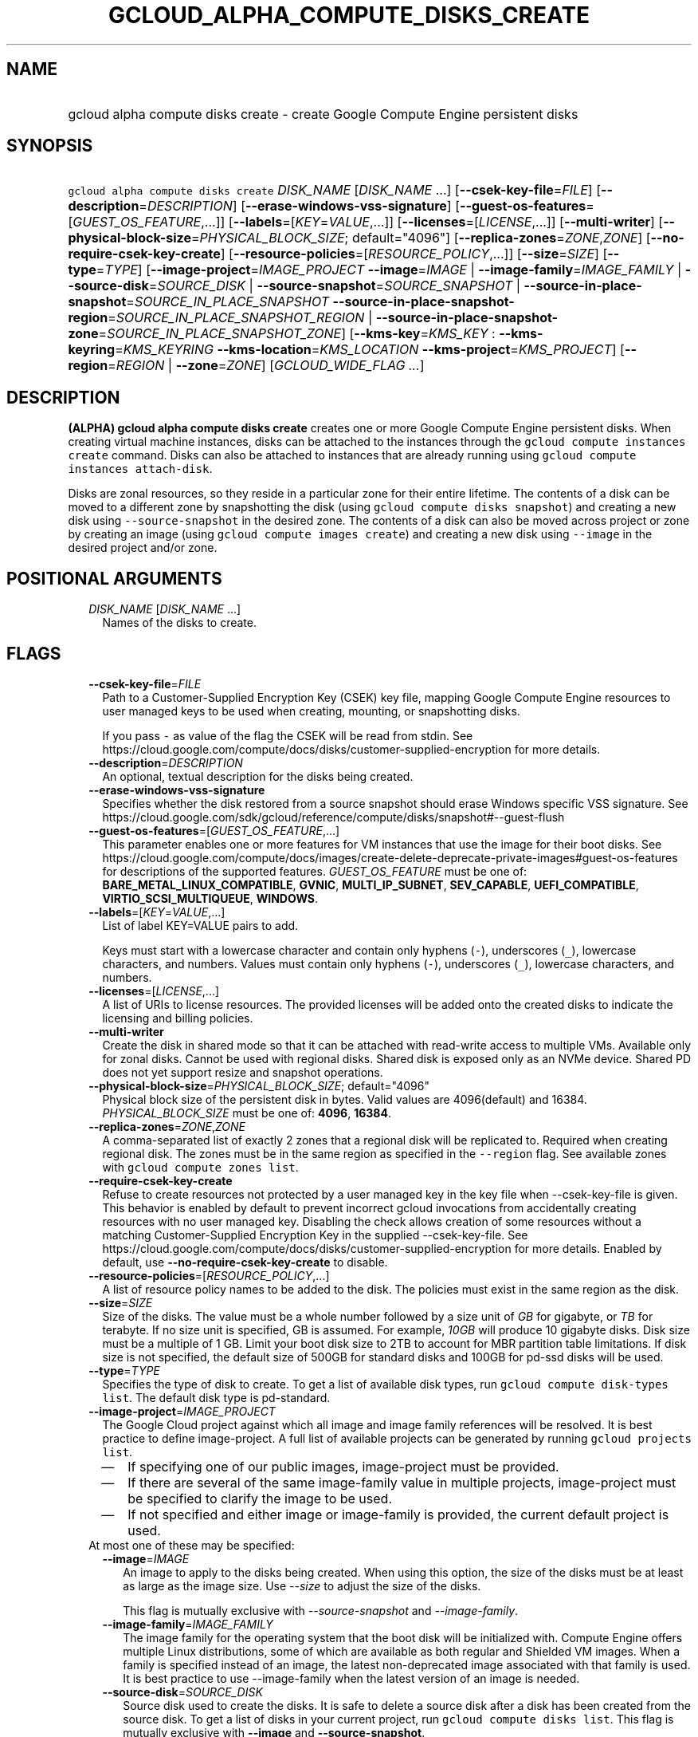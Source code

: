 
.TH "GCLOUD_ALPHA_COMPUTE_DISKS_CREATE" 1



.SH "NAME"
.HP
gcloud alpha compute disks create \- create Google Compute Engine persistent disks



.SH "SYNOPSIS"
.HP
\f5gcloud alpha compute disks create\fR \fIDISK_NAME\fR [\fIDISK_NAME\fR\ ...] [\fB\-\-csek\-key\-file\fR=\fIFILE\fR] [\fB\-\-description\fR=\fIDESCRIPTION\fR] [\fB\-\-erase\-windows\-vss\-signature\fR] [\fB\-\-guest\-os\-features\fR=[\fIGUEST_OS_FEATURE\fR,...]] [\fB\-\-labels\fR=[\fIKEY\fR=\fIVALUE\fR,...]] [\fB\-\-licenses\fR=[\fILICENSE\fR,...]] [\fB\-\-multi\-writer\fR] [\fB\-\-physical\-block\-size\fR=\fIPHYSICAL_BLOCK_SIZE\fR;\ default="4096"] [\fB\-\-replica\-zones\fR=\fIZONE\fR,\fIZONE\fR] [\fB\-\-no\-require\-csek\-key\-create\fR] [\fB\-\-resource\-policies\fR=[\fIRESOURCE_POLICY\fR,...]] [\fB\-\-size\fR=\fISIZE\fR] [\fB\-\-type\fR=\fITYPE\fR] [\fB\-\-image\-project\fR=\fIIMAGE_PROJECT\fR\ \fB\-\-image\fR=\fIIMAGE\fR\ |\ \fB\-\-image\-family\fR=\fIIMAGE_FAMILY\fR\ |\ \fB\-\-source\-disk\fR=\fISOURCE_DISK\fR\ |\ \fB\-\-source\-snapshot\fR=\fISOURCE_SNAPSHOT\fR\ |\ \fB\-\-source\-in\-place\-snapshot\fR=\fISOURCE_IN_PLACE_SNAPSHOT\fR\ \fB\-\-source\-in\-place\-snapshot\-region\fR=\fISOURCE_IN_PLACE_SNAPSHOT_REGION\fR\ |\ \fB\-\-source\-in\-place\-snapshot\-zone\fR=\fISOURCE_IN_PLACE_SNAPSHOT_ZONE\fR] [\fB\-\-kms\-key\fR=\fIKMS_KEY\fR\ :\ \fB\-\-kms\-keyring\fR=\fIKMS_KEYRING\fR\ \fB\-\-kms\-location\fR=\fIKMS_LOCATION\fR\ \fB\-\-kms\-project\fR=\fIKMS_PROJECT\fR] [\fB\-\-region\fR=\fIREGION\fR\ |\ \fB\-\-zone\fR=\fIZONE\fR] [\fIGCLOUD_WIDE_FLAG\ ...\fR]



.SH "DESCRIPTION"

\fB(ALPHA)\fR \fBgcloud alpha compute disks create\fR creates one or more Google
Compute Engine persistent disks. When creating virtual machine instances, disks
can be attached to the instances through the \f5gcloud compute instances
create\fR command. Disks can also be attached to instances that are already
running using \f5gcloud compute instances attach\-disk\fR.

Disks are zonal resources, so they reside in a particular zone for their entire
lifetime. The contents of a disk can be moved to a different zone by
snapshotting the disk (using \f5gcloud compute disks snapshot\fR) and creating a
new disk using \f5\-\-source\-snapshot\fR in the desired zone. The contents of a
disk can also be moved across project or zone by creating an image (using
\f5gcloud compute images create\fR) and creating a new disk using
\f5\-\-image\fR in the desired project and/or zone.



.SH "POSITIONAL ARGUMENTS"

.RS 2m
.TP 2m
\fIDISK_NAME\fR [\fIDISK_NAME\fR ...]
Names of the disks to create.


.RE
.sp

.SH "FLAGS"

.RS 2m
.TP 2m
\fB\-\-csek\-key\-file\fR=\fIFILE\fR
Path to a Customer\-Supplied Encryption Key (CSEK) key file, mapping Google
Compute Engine resources to user managed keys to be used when creating,
mounting, or snapshotting disks.

If you pass \f5\-\fR as value of the flag the CSEK will be read from stdin. See
https://cloud.google.com/compute/docs/disks/customer\-supplied\-encryption for
more details.

.TP 2m
\fB\-\-description\fR=\fIDESCRIPTION\fR
An optional, textual description for the disks being created.

.TP 2m
\fB\-\-erase\-windows\-vss\-signature\fR
Specifies whether the disk restored from a source snapshot should erase Windows
specific VSS signature. See
https://cloud.google.com/sdk/gcloud/reference/compute/disks/snapshot#\-\-guest\-flush

.TP 2m
\fB\-\-guest\-os\-features\fR=[\fIGUEST_OS_FEATURE\fR,...]
This parameter enables one or more features for VM instances that use the image
for their boot disks. See
https://cloud.google.com/compute/docs/images/create\-delete\-deprecate\-private\-images#guest\-os\-features
for descriptions of the supported features. \fIGUEST_OS_FEATURE\fR must be one
of: \fBBARE_METAL_LINUX_COMPATIBLE\fR, \fBGVNIC\fR, \fBMULTI_IP_SUBNET\fR,
\fBSEV_CAPABLE\fR, \fBUEFI_COMPATIBLE\fR, \fBVIRTIO_SCSI_MULTIQUEUE\fR,
\fBWINDOWS\fR.

.TP 2m
\fB\-\-labels\fR=[\fIKEY\fR=\fIVALUE\fR,...]
List of label KEY=VALUE pairs to add.

Keys must start with a lowercase character and contain only hyphens (\f5\-\fR),
underscores (\f5_\fR), lowercase characters, and numbers. Values must contain
only hyphens (\f5\-\fR), underscores (\f5_\fR), lowercase characters, and
numbers.

.TP 2m
\fB\-\-licenses\fR=[\fILICENSE\fR,...]
A list of URIs to license resources. The provided licenses will be added onto
the created disks to indicate the licensing and billing policies.

.TP 2m
\fB\-\-multi\-writer\fR
Create the disk in shared mode so that it can be attached with read\-write
access to multiple VMs. Available only for zonal disks. Cannot be used with
regional disks. Shared disk is exposed only as an NVMe device. Shared PD does
not yet support resize and snapshot operations.

.TP 2m
\fB\-\-physical\-block\-size\fR=\fIPHYSICAL_BLOCK_SIZE\fR; default="4096"
Physical block size of the persistent disk in bytes. Valid values are
4096(default) and 16384. \fIPHYSICAL_BLOCK_SIZE\fR must be one of: \fB4096\fR,
\fB16384\fR.

.TP 2m
\fB\-\-replica\-zones\fR=\fIZONE\fR,\fIZONE\fR
A comma\-separated list of exactly 2 zones that a regional disk will be
replicated to. Required when creating regional disk. The zones must be in the
same region as specified in the \f5\-\-region\fR flag. See available zones with
\f5gcloud compute zones list\fR.

.TP 2m
\fB\-\-require\-csek\-key\-create\fR
Refuse to create resources not protected by a user managed key in the key file
when \-\-csek\-key\-file is given. This behavior is enabled by default to
prevent incorrect gcloud invocations from accidentally creating resources with
no user managed key. Disabling the check allows creation of some resources
without a matching Customer\-Supplied Encryption Key in the supplied
\-\-csek\-key\-file. See
https://cloud.google.com/compute/docs/disks/customer\-supplied\-encryption for
more details. Enabled by default, use \fB\-\-no\-require\-csek\-key\-create\fR
to disable.

.TP 2m
\fB\-\-resource\-policies\fR=[\fIRESOURCE_POLICY\fR,...]
A list of resource policy names to be added to the disk. The policies must exist
in the same region as the disk.

.TP 2m
\fB\-\-size\fR=\fISIZE\fR
Size of the disks. The value must be a whole number followed by a size unit of
\f5\fIGB\fR\fR for gigabyte, or \f5\fITB\fR\fR for terabyte. If no size unit is
specified, GB is assumed. For example, \f5\fI10GB\fR\fR will produce 10 gigabyte
disks. Disk size must be a multiple of 1 GB. Limit your boot disk size to 2TB to
account for MBR partition table limitations. If disk size is not specified, the
default size of 500GB for standard disks and 100GB for pd\-ssd disks will be
used.

.TP 2m
\fB\-\-type\fR=\fITYPE\fR
Specifies the type of disk to create. To get a list of available disk types, run
\f5gcloud compute disk\-types list\fR. The default disk type is pd\-standard.

.TP 2m
\fB\-\-image\-project\fR=\fIIMAGE_PROJECT\fR
The Google Cloud project against which all image and image family references
will be resolved. It is best practice to define image\-project. A full list of
available projects can be generated by running \f5gcloud projects list\fR.
.RS 2m
.IP "\(em" 2m
If specifying one of our public images, image\-project must be provided.
.IP "\(em" 2m
If there are several of the same image\-family value in multiple projects,
image\-project must be specified to clarify the image to be used.
.IP "\(em" 2m
If not specified and either image or image\-family is provided, the current
default project is used.
.RE
.RE
.sp

.RS 2m
.TP 2m

At most one of these may be specified:

.RS 2m
.TP 2m
\fB\-\-image\fR=\fIIMAGE\fR
An image to apply to the disks being created. When using this option, the size
of the disks must be at least as large as the image size. Use
\f5\fI\-\-size\fR\fR to adjust the size of the disks.

This flag is mutually exclusive with \f5\fI\-\-source\-snapshot\fR\fR and
\f5\fI\-\-image\-family\fR\fR.

.TP 2m
\fB\-\-image\-family\fR=\fIIMAGE_FAMILY\fR
The image family for the operating system that the boot disk will be initialized
with. Compute Engine offers multiple Linux distributions, some of which are
available as both regular and Shielded VM images. When a family is specified
instead of an image, the latest non\-deprecated image associated with that
family is used. It is best practice to use \-\-image\-family when the latest
version of an image is needed.

.TP 2m
\fB\-\-source\-disk\fR=\fISOURCE_DISK\fR
Source disk used to create the disks. It is safe to delete a source disk after a
disk has been created from the source disk. To get a list of disks in your
current project, run \f5gcloud compute disks list\fR. This flag is mutually
exclusive with \fB\-\-image\fR and \fB\-\-source\-snapshot\fR.

When using this option, the size of the disks must be at least as large as the
source disk size. Use \fB\-\-size\fR to adjust the size of the disks.

Source disk must be in the same zone/region as the disk to be created.

.TP 2m
\fB\-\-source\-snapshot\fR=\fISOURCE_SNAPSHOT\fR
Source snapshot used to create the disks. It is safe to delete a snapshot after
a disk has been created from the snapshot. In such cases, the disks will no
longer reference the deleted snapshot. To get a list of snapshots in your
current project, run \f5gcloud compute snapshots list\fR. A snapshot from an
existing disk can be created using the \f5gcloud compute disks snapshot\fR
command. This flag is mutually exclusive with \fB\-\-image\fR.

When using this option, the size of the disks must be at least as large as the
snapshot size. Use \fB\-\-size\fR to adjust the size of the disks.

.TP 2m

Source in place snapshot options

.RS 2m
.TP 2m
\fB\-\-source\-in\-place\-snapshot\fR=\fISOURCE_IN_PLACE_SNAPSHOT\fR
Source in place snapshot used to create the disks.

.TP 2m

At most one of these may be specified:

.RS 2m
.TP 2m
\fB\-\-source\-in\-place\-snapshot\-region\fR=\fISOURCE_IN_PLACE_SNAPSHOT_REGION\fR
Region of the source in place snapshot to operate on. Overrides the default
\fBcompute/region\fR property value for this command invocation.

.TP 2m
\fB\-\-source\-in\-place\-snapshot\-zone\fR=\fISOURCE_IN_PLACE_SNAPSHOT_ZONE\fR
Zone of the source in place snapshot to operate on. Overrides the default
\fBcompute/zone\fR property value for this command invocation.

.RE
.RE
.RE
.sp
.TP 2m

Key resource \- The Cloud KMS (Key Management Service) cryptokey that will be
used to protect the disk. The arguments in this group can be used to specify the
attributes of this resource.

.RS 2m
.TP 2m
\fB\-\-kms\-key\fR=\fIKMS_KEY\fR
ID of the key or fully qualified identifier for the key. This flag must be
specified if any of the other arguments in this group are specified.

.TP 2m
\fB\-\-kms\-keyring\fR=\fIKMS_KEYRING\fR
The KMS keyring of the key.

.TP 2m
\fB\-\-kms\-location\fR=\fIKMS_LOCATION\fR
The Cloud location for the key.

.TP 2m
\fB\-\-kms\-project\fR=\fIKMS_PROJECT\fR
The Cloud project for the key.

.RE
.sp
.TP 2m

At most one of these may be specified:

.RS 2m
.TP 2m
\fB\-\-region\fR=\fIREGION\fR
Region of the disks to create. If not specified, you may be prompted to select a
region.

To avoid prompting when this flag is omitted, you can set the
\f5\fIcompute/region\fR\fR property:

.RS 2m
$ gcloud config set compute/region REGION
.RE

A list of regions can be fetched by running:

.RS 2m
$ gcloud compute regions list
.RE

To unset the property, run:

.RS 2m
$ gcloud config unset compute/region
.RE

Alternatively, the region can be stored in the environment variable
\f5\fICLOUDSDK_COMPUTE_REGION\fR\fR.

.TP 2m
\fB\-\-zone\fR=\fIZONE\fR
Zone of the disks to create. If not specified and the \f5\fIcompute/zone\fR\fR
property isn't set, you may be prompted to select a zone.

To avoid prompting when this flag is omitted, you can set the
\f5\fIcompute/zone\fR\fR property:

.RS 2m
$ gcloud config set compute/zone ZONE
.RE

A list of zones can be fetched by running:

.RS 2m
$ gcloud compute zones list
.RE

To unset the property, run:

.RS 2m
$ gcloud config unset compute/zone
.RE

Alternatively, the zone can be stored in the environment variable
\f5\fICLOUDSDK_COMPUTE_ZONE\fR\fR.


.RE
.RE
.sp

.SH "GCLOUD WIDE FLAGS"

These flags are available to all commands: \-\-account, \-\-billing\-project,
\-\-configuration, \-\-flags\-file, \-\-flatten, \-\-format, \-\-help,
\-\-impersonate\-service\-account, \-\-log\-http, \-\-project, \-\-quiet,
\-\-trace\-token, \-\-user\-output\-enabled, \-\-verbosity.

Run \fB$ gcloud help\fR for details.



.SH "EXAMPLES"

When creating disks, be sure to include the \f5\-\-zone\fR option. To create
disks 'my\-disk\-1' and 'my\-disk\-2' in zone us\-east1\-a:

.RS 2m
$ gcloud alpha compute disks create my\-disk\-1 my\-disk\-2 \e
    \-\-zone=us\-east1\-a
.RE



.SH "NOTES"

This command is currently in ALPHA and may change without notice. If this
command fails with API permission errors despite specifying the right project,
you may be trying to access an API with an invitation\-only early access
whitelist. These variants are also available:

.RS 2m
$ gcloud compute disks create
$ gcloud beta compute disks create
.RE

